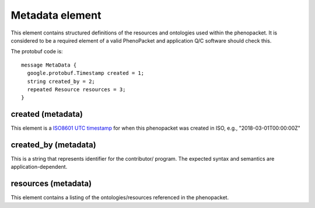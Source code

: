 ================
Metadata element
================


This element contains structured definitions of the resources and ontologies used within the phenopacket. It is considered to be a required element of a valid PhenoPacket and application Q/C software should check this.

The protobuf code is::

  message MetaData {
    google.protobuf.Timestamp created = 1;
    string created_by = 2;
    repeated Resource resources = 3;
  }


created (metadata)
==================
This element is a `ISO8601 UTC timestamp <https://en.wikipedia.org/wiki/ISO_8601>`_ for when this phenopacket was created in ISO, e.g.,  "2018-03-01T00:00:00Z"


created_by (metadata)
=====================
This is a string that represents identifier for the contributor/ program. The expected syntax and semantics are application-dependent.


resources (metadata)
====================
This element contains a listing of the ontologies/resources referenced in the phenopacket.
